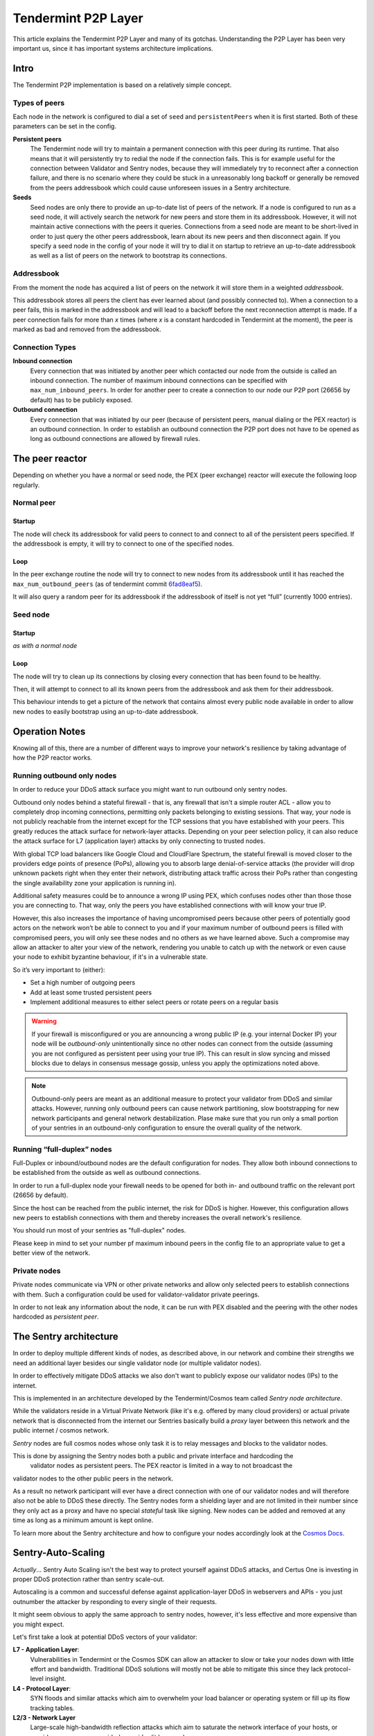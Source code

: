 Tendermint P2P Layer
====================

This article explains the Tendermint P2P Layer and many of its gotchas.
Understanding the P2P Layer has been very important us, since it has important
systems architecture implications.

Intro
-----

The Tendermint P2P implementation is based on a relatively simple
concept.

Types of peers
~~~~~~~~~~~~~~

Each node in the network is configured to dial a set of ``seed`` and
``persistentPeers`` when it is first started. Both of these parameters
can be set in the config.

**Persistent peers** 
    The Tendermint node will try to maintain a permanent
    connection with this peer during its runtime. That also means that it
    will persistently try to redial the node if the connection fails. This
    is for example useful for the connection between Validator and Sentry
    nodes, because they will immediately try to reconnect after a connection
    failure, and there is no scenario where they could be stuck in a
    unreasonably long backoff or generally be removed from the peers
    addressbook which could cause unforeseen issues in a Sentry architecture.

**Seeds** 
    Seed nodes are only there to provide an up-to-date list of
    peers of the network. If a node is configured to run as a seed node, it
    will actively search the network for new peers and store them in its
    addressbook. However, it will not maintain active connections with the
    peers it queries. Connections from a seed node are meant to be
    short-lived in order to just query the other peers addressbook, learn
    about its new peers and then disconnect again. If you specify a
    seed node in the config of your node it will try to dial it on startup to
    retrieve an up-to-date addressbook as well as a list of peers on the network to
    bootstrap its connections.

Addressbook
~~~~~~~~~~~

From the moment the node has acquired a list of peers on the network it
will store them in a weighted *addressbook*.

This addressbook stores all peers the client has ever learned about (and
possibly connected to). When a connection to a peer fails, this
is marked in the addressbook and will lead to a backoff before the next
reconnection attempt is made. If a peer connection fails for more than *x* times
(where *x* is a constant hardcoded in Tendermint at the moment), the peer
is marked as bad and removed from the addressbook.

Connection Types
~~~~~~~~~~~~~~~~

**Inbound connection**
    Every connection that was initiated by another peer
    which contacted our node from the outside is called an inbound
    connection. The number of maximum inbound connections can be specified
    with ``max_num_inbound_peers``. In order for another peer to create a
    connection to our node our P2P port (26656 by default) has to be
    publicly exposed.

**Outbound connection**
    Every connection that was initiated by our peer
    (because of persistent peers, manual dialing or the PEX reactor) is an
    outbound connection. In order to establish an outbound connection the
    P2P port does not have to be opened as long as outbound connections are
    allowed by firewall rules.

The peer reactor
----------------

Depending on whether you have a normal or seed node, the PEX (peer
exchange) reactor will execute the following loop regularly.

Normal peer
~~~~~~~~~~~

Startup
^^^^^^^

The node will check its addressbook for valid peers to connect to and
connect to all of the persistent peers specified. If the addressbook is
empty, it will try to connect to one of the specified nodes.

Loop
^^^^

In the peer exchange routine the node will try to connect to new nodes
from its addressbook until it has reached the ``max_num_outbound_peers``
(as of tendermint commit `6fad8eaf5`_).

It will also query a random peer for its addressbook if the addressbook
of itself is not yet “full” (currently 1000 entries).

.. _6fad8eaf5: https://github.com/tendermint/tendermint/commit/6fad8eaf5a7d82000c3f2933ec61e0f3917d07cf

Seed node
~~~~~~~~~

Startup
^^^^^^^

*as with a normal node*

Loop
^^^^

The node will try to clean up its connections by closing every connection
that has been found to be healthy.

Then, it will attempt to connect to all its known peers from the addressbook
and ask them for their addressbook.

This behaviour intends to get a picture of the network that contains
almost every public node available in order to allow new nodes to easily
bootstrap using an up-to-date addressbook.

Operation Notes
---------------

Knowing all of this, there are a number of different ways to improve your
network's resilience by taking advantage of how the P2P reactor works.

Running outbound only nodes
~~~~~~~~~~~~~~~~~~~~~~~~~~~

In order to reduce your DDoS attack surface you might want to run outbound only
sentry nodes.

Outbound only nodes behind a stateful firewall - that is, any firewall that isn't a
simple router ACL - allow you to completely drop incoming connections, permitting only
packets belonging to existing sessions.
That way, your node is not publicly reachable
from the internet except for the TCP sessions that you have established
with your peers. This greatly reduces the attack surface for network-layer
attacks. Depending on your peer selection policy, it can also reduce the
attack surface for L7 (application layer) attacks by only connecting to
trusted nodes.

With global TCP load balancers like Google Cloud and CloudFlare Spectrum,
the stateful firewall is moved closer to the providers edge points of
presence (PoPs), allowing you to absorb large denial-of-service attacks (the provider
will drop unknown packets right when they enter their network, distributing
attack traffic across their PoPs rather than congesting the single availability
zone your application is running in).

Additional safety measures could be to announce a wrong IP using PEX, which
confuses nodes other than those those you are connecting to. That way, only the
peers you have established connections with will know your true IP.

However, this also increases the importance of having uncompromised peers
because other peers of potentially good actors on the network won’t be
able to connect to you and if your maximum number of outbound peers is
filled with compromised peers, you will only see these nodes and no
others as we have learned above. Such a compromise may allow an attacker
to alter your view of the network, rendering you unable to catch up with the
network or even cause your node to exhibit byzantine behaviour,
if it's in a vulnerable state.

So it’s very important to (either): 

- Set a high number of outgoing peers 
- Add at least some trusted persistent peers 
- Implement additional measures to either select peers or rotate peers on a regular basis

.. warning::

  If your firewall is misconfigured or you are announcing a
  wrong public IP (e.g. your internal Docker IP) your node will be
  *outbound-only* unintentionally since no other nodes can connect from
  the outside (assuming you are not configured as persistent peer using
  your true IP). This can result in slow syncing and missed blocks due to
  delays in consensus message gossip, unless you apply the
  optimizations noted above.

.. note::

  Outbound-only peers are meant as an additional measure to
  protect your validator from DDoS and similar attacks. However, running
  only outbound peers can cause network partitioning, slow bootstrapping
  for new network participants and general network destabilization. Plase
  make sure that you run only a small portion of your sentries in an
  outbound-only configuration to ensure the overall quality of the
  network.

Running “full-duplex” nodes
~~~~~~~~~~~~~~~~~~~~~~~~~~~

Full-Duplex or inbound/outbound nodes are the default configuration for
nodes. They allow both inbound connections to be established from the
outside as well as outbound connections.

In order to run a full-duplex node your firewall needs to be opened for
both in- and outbound traffic on the relevant port (26656 by default).

Since the host can be reached from the public internet, the risk for DDoS
is higher. However, this configuration allows new peers to establish
connections with them and thereby increases the overall network's resilience.

You should run most of your sentries as "full-duplex" nodes.

Please keep in mind to set your number pf maximum inbound peers in the config
file to an appropriate value to get a better view of the network.

Private nodes
~~~~~~~~~~~~~

Private nodes communicate via VPN or other private networks and allow only selected peers
to establish connections with them. Such a configuration could be used for
validator-validator private peerings.

In order to not leak any information about the node, it can be run with
PEX disabled and the peering with the other nodes hardcoded as
*persistent peer*.

The Sentry architecture
-----------------------

In order to deploy multiple different kinds of nodes, as described above, in our network and
combine their strengths we need an additional layer besides our single validator node (or
multiple validator nodes).

In order to effectively mitigate DDoS attacks we also don't want to publicly expose our validator
nodes (IPs) to the internet.

This is implemented in an architecture developed by the Tendermint/Cosmos team called
*Sentry node architecture*.

While the validators reside in a Virtual Private Network (like it's e.g. offered by many cloud
providers) or actual private network that is disconnected from the internet our Sentries
basically build a *proxy* layer between this network and the public internet / cosmos network.

*Sentry* nodes are full cosmos nodes whose only task it is to relay messages and blocks to the validator nodes.

This is done by assigning the Sentry nodes both a public and private interface and hardcoding the
 validator nodes as persistent peers. The PEX reactor is limited in a way to not broadcast the
validator nodes to the other public peers in the network.

As a result no network participant will ever have a direct connection with one of our validator
nodes and will therefore also not be able to DDoS these directly. The Sentry nodes form a
shielding layer and are not limited in their number since they only act as a proxy and have no
special *stateful* task like signing. New nodes can be added and removed at any time as long as a
minimum amount is kept online.

To learn more about the Sentry architecture and how to configure your nodes accordingly look at the `Cosmos Docs`_.

.. _`Cosmos Docs`: https://cosmos.network/docs/validators/security.html#sentry-nodes-ddos-protection

Sentry-Auto-Scaling
-------------------

*Actually*... Sentry Auto Scaling isn't the best way to protect yourself against DDoS attacks,
and Certus One is investing in proper DDoS protection rather than sentry scale-out.

Autoscaling is a common and successful defense against application-layer DDoS in webservers
and APIs - you just outnumber the attacker by responding to every single of their requests.

It might seem obvious to apply the same approach to sentry nodes, however, it's less effective
and more expensive than you might expect.

Let's first take a look at potential DDoS vectors of your validator:

**L7 - Application Layer**:
    Vulnerabilities in Tendermint or the Cosmos SDK can allow an attacker to slow or take your
    nodes down with little effort and bandwidth. Traditional DDoS solutions will mostly not be
    able to mitigate this since they lack protocol-level insight.

**L4 - Protocol Layer**:
    SYN floods and similar attacks which aim to overwhelm your load balancer or operating system
    or fill up its flow tracking tables.

**L2/3 - Network Layer**
    Large-scale high-bandwidth reflection attacks which aim to saturate
    the network interface of your hosts, or provider, or even your provider's provider (it happens).

Now, how does autoscaling mitigate these?

**L7 attacks** cannot be mitigated by creating more nodes. Since there are no high bandwidth
requirements on the attacker side, they can just continue attacking each new node, taking it down
as well which would trigger the creation of more new nodes in an auto-scaling environment. It's
not much of a difference to them whether they need to attack 100 or 200 nodes, but it makes a
huge difference to you. It won't get you anywhere, but will get really expensive, really fast
(which might be all the attacker wants, anyway).

To prevent this, one would need sophisticated auto-scaling algorithms which stops scaling up if new
nodes quickly stop responding.

So what about **L2/3/4 attacks**?

If your sentry nodes are getting attacked by large amplification attacks (which are easily in the
>100 Gpbs range), they will be down immediately - all it takes is 1-2 Gbits. Your provider is
probably going to nullroute your IP, preventing the attacker from taking down the provider's
network, sacrificing your IP for the greater good. On the other hand, if your provider is
experienced in mitigating DDoS attacks and has sufficient bandwidth, he will easily be able to
mitigate the attacks. They are straight-forward to filter (fixed source port).

The same goes for SYN floods - they either kill your node right away, or are easily defeated or rate
limited to insignificance by a competent provider or even a cloud provider's TCP proxy
(see above - GCP and CloudFlare can both proxy TCP connections).

Auto scaling of sentries *can* help with volumetric attacks, as you would just spawn more sentries until
the attacker no longer has sufficient capacities to attack all of them.

The issue is that this requires a lot of resources on your side. Spawning up nodes to match the
bandwidth of the attacker can be quite expensive, especially over longer periods of time. While
you might remain online during the attack, the attacker is still having the financial upper hand
and could potentially blackmail you (he's not paying for the compromised servers he's using!).

In order to quickly scale up Cosmos nodes you need to have snapshots of the blockchain
data in place because it would otherwise take very long for it to sync with the network. That is another
point of failure in case of such an attack especially considering the growing size of the
blockchain and the extra infrastructure you need. Additionally, even with recent snapshots,
it will take a while for you new node to catch up.

What else to do?

One of the very obvious alternatives and additional security measures is **outbound-only nodes**
as described above, in combination with a global TCP proxy like GCP's global LB or CloudFlare
Spectrum. These can handle bandwidths in excess of most realistic DDoS attacks, without any of
the traffic reaching your sentry node. Additionally, chances are that your attacker do not even
know the IP address of the node since it only initiates a limited amount of outbound connections.
This can even be stripped down to a selected set of peers to further increase security
which ultimately leads us to *private peers*.

With **private peers** in place, you have got nodes that are not publicly known and in the best case
(with potential direct *in-cloud peerings* or private network interconnects) expose almost no external
attack surface. An attacker would have to take down all of the other validators you peer with to
prevent them from relaying your messages.

This eliminates most of the DDoS threat - an attacker would have to overwhelm Google's TCP proxy or
CloudFlare spectrum as well as all of your private peers. If he even misses a single node, your
validator will still be functional.

We recommend you invest your time into advanced DDoS mitigation setups, good relationships with
other validators and a diverse set of sentries running at different providers rather than
building a less effective, but complex cloud autoscaling mechanism.
